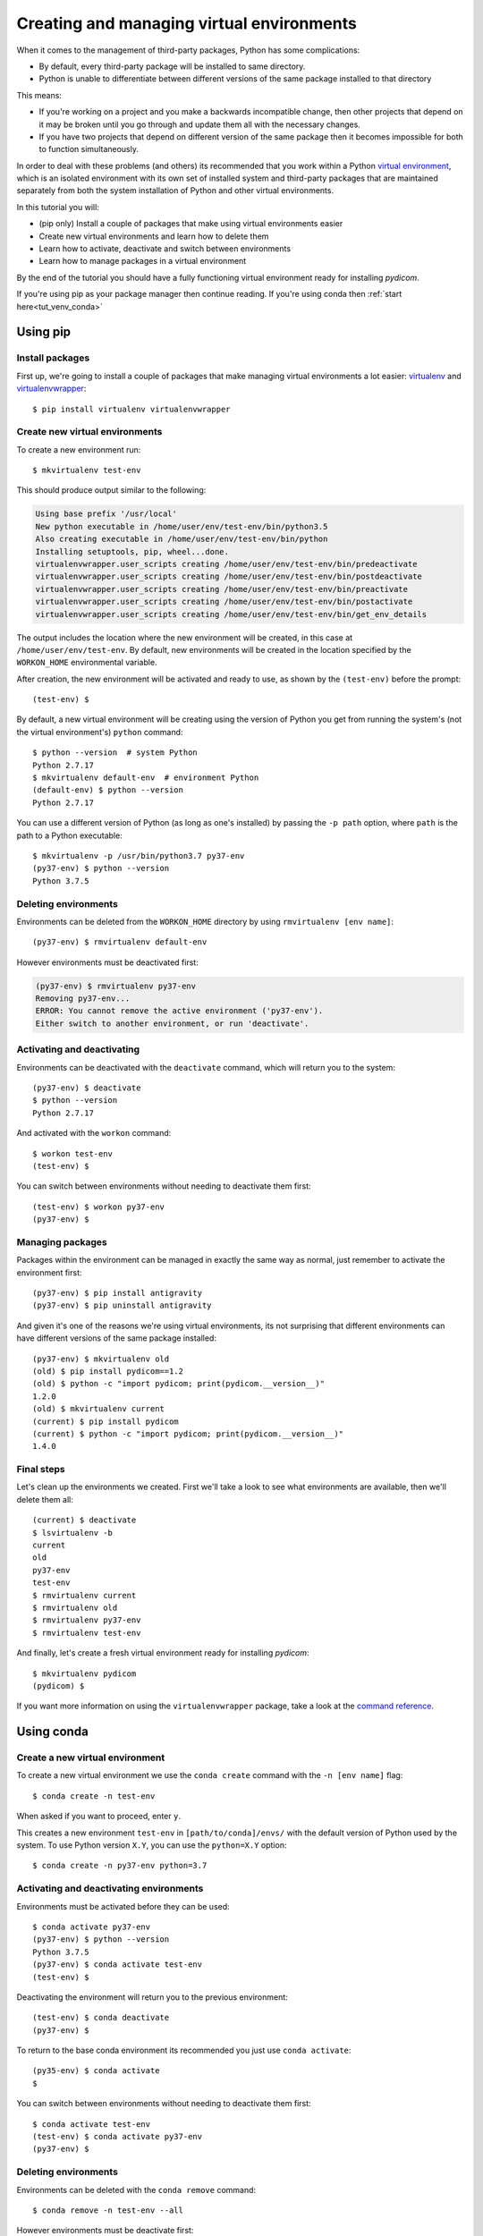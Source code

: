 ==========================================
Creating and managing virtual environments
==========================================

When it comes to the management of third-party packages, Python
has some complications:

* By default, every third-party package will be installed to same directory.
* Python is unable to differentiate between different versions of the same
  package installed to that directory

This means:

* If you're working on a project and you make a backwards incompatible
  change, then other projects that depend on it may be broken until you go
  through and update them all with the necessary changes.
* If you have two projects that depend on different version of the same
  package then it becomes impossible for both to function simultaneously.

In order to deal with these problems (and others) its recommended that you
work within a Python `virtual environment
<https://docs.python.org/3/tutorial/venv.html>`_, which is an
isolated environment with its own set of installed system and third-party
packages that are maintained separately from both the system installation of
Python and other virtual environments.

In this tutorial you will:

* (pip only) Install a couple of packages that make using virtual environments
  easier
* Create new virtual environments and learn how to delete them
* Learn how to activate, deactivate and switch between environments
* Learn how to manage packages in a virtual environment

By the end of the tutorial you should have a fully functioning virtual
environment ready for installing *pydicom*.

If you're using pip as your package manager then continue reading. If you're
using conda then :ref:`start here<tut_venv_conda>`


.. _tut_venv_pip:

Using pip
=========

Install packages
----------------

First up, we're going to install a couple of packages that make managing
virtual environments a lot easier:
`virtualenv <https://pypi.org/project/virtualenv/>`_ and
`virtualenvwrapper <https://pypi.org/project/virtualenvwrapper/>`_::

  $ pip install virtualenv virtualenvwrapper

Create new virtual environments
-------------------------------

To create a new environment run::

  $ mkvirtualenv test-env

This should produce output similar to the following:

.. code-block:: text

  Using base prefix '/usr/local'
  New python executable in /home/user/env/test-env/bin/python3.5
  Also creating executable in /home/user/env/test-env/bin/python
  Installing setuptools, pip, wheel...done.
  virtualenvwrapper.user_scripts creating /home/user/env/test-env/bin/predeactivate
  virtualenvwrapper.user_scripts creating /home/user/env/test-env/bin/postdeactivate
  virtualenvwrapper.user_scripts creating /home/user/env/test-env/bin/preactivate
  virtualenvwrapper.user_scripts creating /home/user/env/test-env/bin/postactivate
  virtualenvwrapper.user_scripts creating /home/user/env/test-env/bin/get_env_details

The output includes the location where the new environment will
be created, in this case at ``/home/user/env/test-env``. By default, new
environments will be created in the location specified by the ``WORKON_HOME``
environmental variable.

After creation, the new environment will be activated and ready to use, as
shown by the ``(test-env)`` before the prompt::

  (test-env) $

By default, a new virtual environment will be creating using the version of
Python you get from running the system's (not the virtual environment's)
``python`` command::

  $ python --version  # system Python
  Python 2.7.17
  $ mkvirtualenv default-env  # environment Python
  (default-env) $ python --version
  Python 2.7.17

You can use a different version of Python (as long as one's installed)
by passing the ``-p path`` option, where ``path`` is the path to a Python
executable::

  $ mkvirtualenv -p /usr/bin/python3.7 py37-env
  (py37-env) $ python --version
  Python 3.7.5

Deleting environments
---------------------

Environments can be deleted from the ``WORKON_HOME`` directory by using
``rmvirtualenv [env name]``::

  (py37-env) $ rmvirtualenv default-env

However environments must be deactivated first:

.. code-block:: text

  (py37-env) $ rmvirtualenv py37-env
  Removing py37-env...
  ERROR: You cannot remove the active environment ('py37-env').
  Either switch to another environment, or run 'deactivate'.

Activating and deactivating
---------------------------

Environments can be deactivated with the ``deactivate`` command, which will
return you to the system::

  (py37-env) $ deactivate
  $ python --version
  Python 2.7.17

And activated with the ``workon`` command::

  $ workon test-env
  (test-env) $

You can switch between environments without needing to deactivate them first::

  (test-env) $ workon py37-env
  (py37-env) $


Managing packages
-----------------

Packages within the environment can be managed in exactly the same way as
normal, just remember to activate the environment first::

  (py37-env) $ pip install antigravity
  (py37-env) $ pip uninstall antigravity

And given it's one of the reasons we're using virtual environments, its
not surprising that different environments can have different versions of the
same package installed::

  (py37-env) $ mkvirtualenv old
  (old) $ pip install pydicom==1.2
  (old) $ python -c "import pydicom; print(pydicom.__version__)"
  1.2.0
  (old) $ mkvirtualenv current
  (current) $ pip install pydicom
  (current) $ python -c "import pydicom; print(pydicom.__version__)"
  1.4.0


Final steps
-----------

Let's clean up the environments we created. First we'll take a look to
see what environments are available, then we'll delete them all::

  (current) $ deactivate
  $ lsvirtualenv -b
  current
  old
  py37-env
  test-env
  $ rmvirtualenv current
  $ rmvirtualenv old
  $ rmvirtualenv py37-env
  $ rmvirtualenv test-env

And finally, let's create a fresh virtual environment ready for installing
*pydicom*::

  $ mkvirtualenv pydicom
  (pydicom) $

If you want more information on using the ``virtualenvwrapper`` package, take a
look at the `command reference
<https://virtualenvwrapper.readthedocs.io/en/latest/command_ref.html>`_.

.. _tut_venv_conda:

Using conda
===========

Create a new virtual environment
--------------------------------

To create a new virtual environment we use the ``conda create`` command with
the ``-n [env name]`` flag::

  $ conda create -n test-env

When asked if you want to proceed, enter ``y``.

This creates a new environment ``test-env`` in ``[path/to/conda]/envs/`` with
the default version of Python used by the system. To use Python
version ``X.Y``, you can use the ``python=X.Y`` option::

  $ conda create -n py37-env python=3.7


Activating and deactivating environments
----------------------------------------

Environments must be activated before they can be used::

  $ conda activate py37-env
  (py37-env) $ python --version
  Python 3.7.5
  (py37-env) $ conda activate test-env
  (test-env) $

Deactivating the environment will return you to the previous environment::

  (test-env) $ conda deactivate
  (py37-env) $

To return to the base conda environment its recommended you just use ``conda
activate``::

  (py35-env) $ conda activate
  $

You can switch between environments without needing to deactivate them first::

  $ conda activate test-env
  (test-env) $ conda activate py37-env
  (py37-env) $


Deleting environments
---------------------

Environments can be deleted with the ``conda remove`` command::

  $ conda remove -n test-env --all

However environments must be deactivate first::

  (py37-env) $ conda remove -n py37-env --all
  CondaEnvironmentError: cannot remove current environment. deactivate and run conda remove again


Managing installed packages
---------------------------

Packages within the environment can be managed in exactly the same way as
normal, just remember to activate the environment first::

  (py37-env) $ pip install antigravity
  (py37-env) $ pip uninstall antigravity
  (py37-env) $ conda install numpy
  (py37-env) $ conda uninstall numpy

Different virtual environments can have different versions of the same package
installed::

  (py37-env) $ conda create -n old && conda activate old
  (old) $ pip install pydicom==1.2
  (old) $ python -c "import pydicom; print(pydicom.__version__)"
  1.2.0
  (old) $ conda create -n current && conda activate current
  (current) $ pip install pydicom==1.4
  (current) $ python -c "import pydicom; print(pydicom.__version__)"
  1.4.0


Final steps
-----------

Let's clean up the environments we created. First we'll take a look to
see what environments are available, then we'll delete them all::

  (current) $ conda activate
  $ conda env list
  # conda environments:
  #
  base               *  /home/user/conda
  current               /home/user/conda/envs/current
  old                   /home/user/conda/envs/old
  py37-env              /home/user/conda/envs/py37-env
  $ conda remove -n current --all
  $ conda remove -n old --all
  $ conda remove -n py37-env --all

And finally, let's create a fresh virtual environment ready for installing
*pydicom*::

  $ conda create -n pydicom
  $ conda activate pydicom
  (pydicom) $

If you want more information on using virtual environments in conda, take a
look at `managing conda environments
<https://docs.conda.io/projects/conda/en/latest/user-guide/tasks/manage-environments.html>`_.
